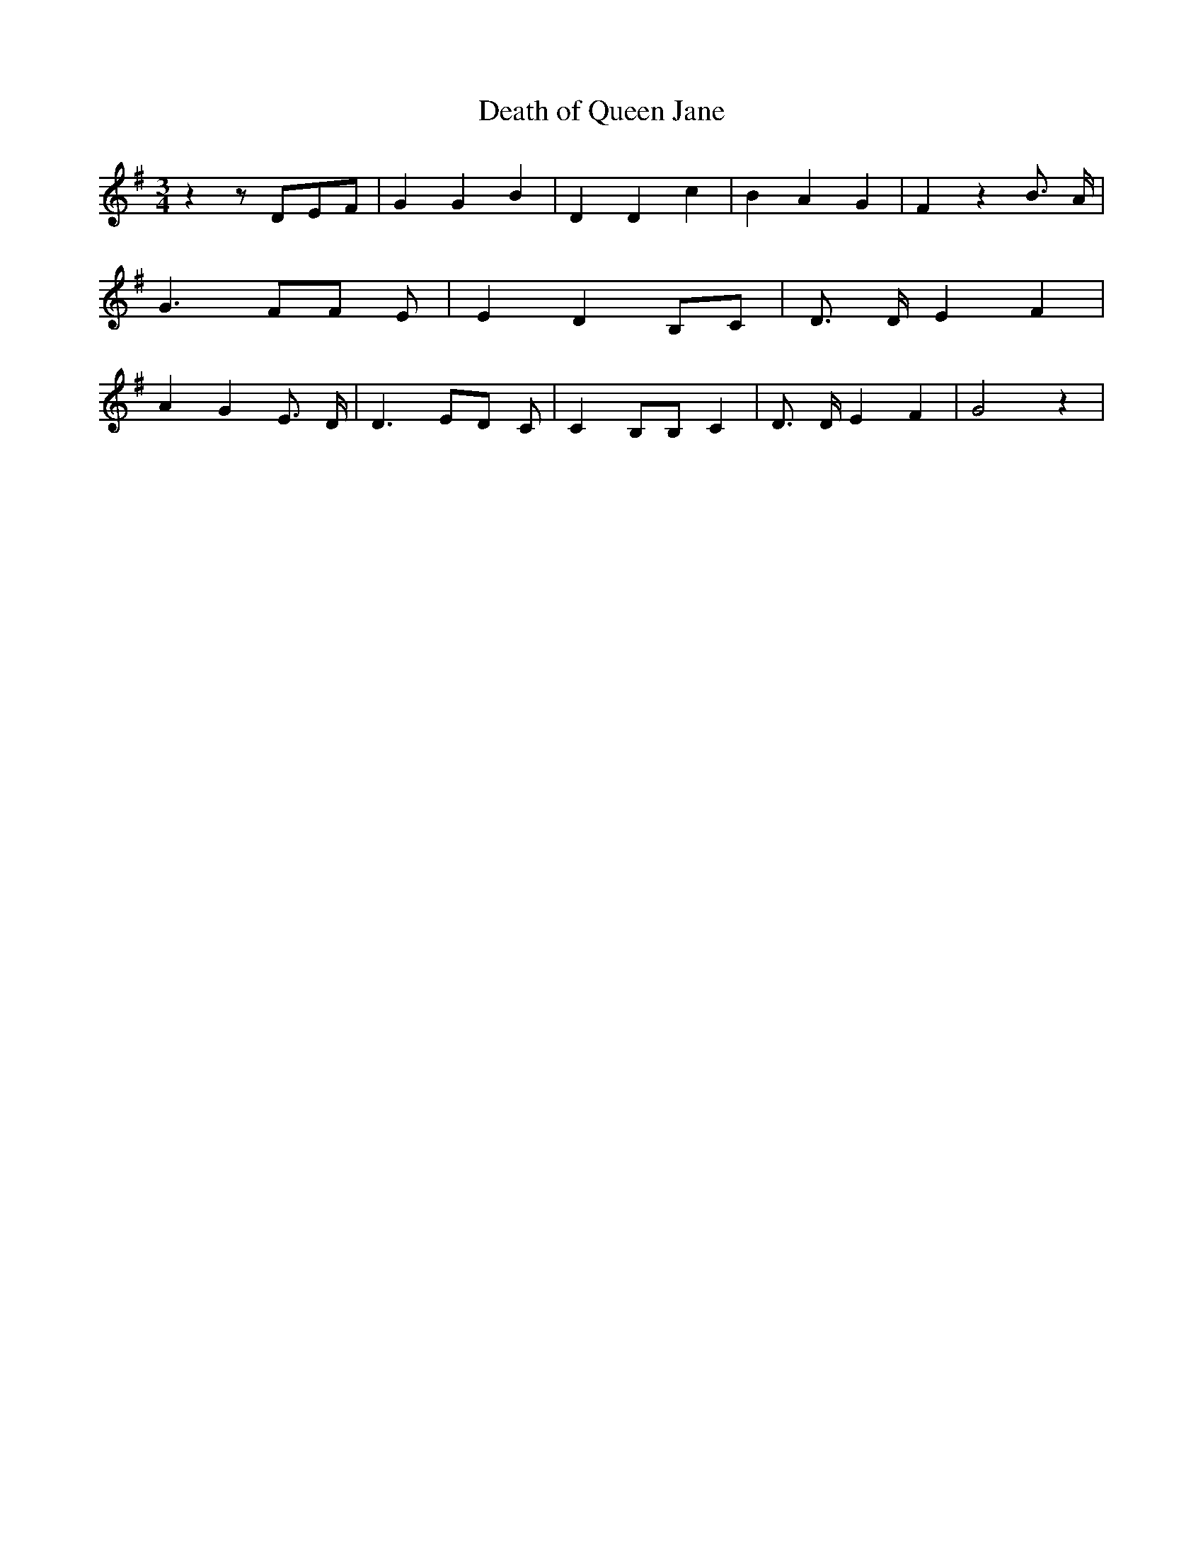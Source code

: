 % Generated more or less automatically by swtoabc by Erich Rickheit KSC
X:1
T:Death of Queen Jane
M:3/4
L:1/4
K:G
 z z/2D/2-E/2-F/2| G G B| D D c| B A G| F z B3/4 A/4| G3/2 F/2F/2 E/2|\
 E D B,/2C/2| D3/4 D/4 E F| A- G E3/4 D/4| D3/2 E/2D/2 C/2| C B,/2B,/2 C|\
 D3/4 D/4 E F| G2 z|

